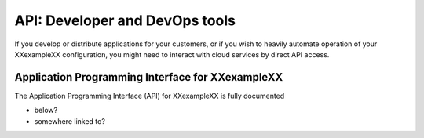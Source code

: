 .. _api:

---------------------------------------
API: Developer and DevOps tools
---------------------------------------
If you develop or distribute applications for your customers,
or if you wish to heavily automate operation of your
XXexampleXX configuration, you might need to interact with cloud services
by direct API access.

^^^^^^^^^^^^^^^^^^^^^^^^^^^^^^^^^^^^^^^^^^^^^^^^^
Application Programming Interface for XXexampleXX
^^^^^^^^^^^^^^^^^^^^^^^^^^^^^^^^^^^^^^^^^^^^^^^^^
The Application Programming Interface (API)
for XXexampleXX is fully documented

* below?
* somewhere linked to?
